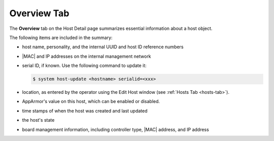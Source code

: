 
.. kdd1552674474497
.. _overview-tab:

============
Overview Tab
============

The **Overview** tab on the Host Detail page summarizes essential information
about a host object.

.. image:: /node_management/kubernetes/figures/pcd1567096217474.png
    :scale: 700



The following items are included in the summary:


.. _overview-tab-ul-mjj-fkz-l4:

-   host name, personality, and the internal UUID and host ID reference
    numbers

-   |MAC| and IP addresses on the internal management network

-   serial ID, if known. Use the following command to update it:

    .. code-block:: none

        $ system host-update <hostname> serialid=<xxx>

-   location, as entered by the operator using the Edit Host window
    (see :ref:`Hosts Tab <hosts-tab>`).

-   AppArmor's value on this host, which can be enabled or disabled.

-   time stamps of when the host was created and last updated

-   the host's state

-   board management information, including controller type, |MAC| address,
    and IP address
